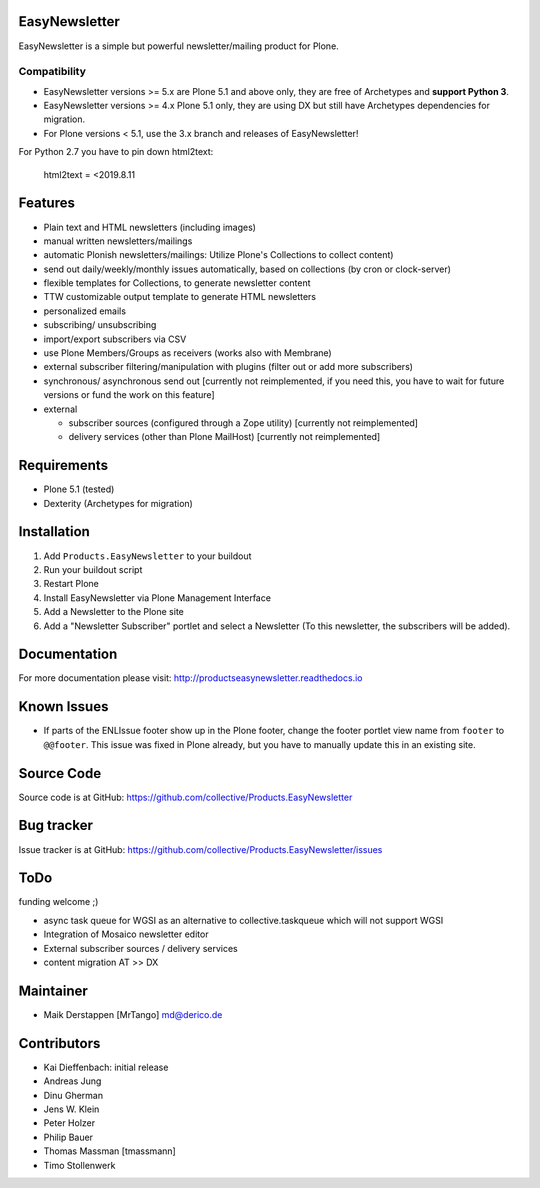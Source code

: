 EasyNewsletter
==============

.. image:: https://github.com/collective/Products.EasyNewsletter/workflows/Plone%20package/badge.svg
    :target: https://github.com/collective/Products.EasyNewsletter/actions

.. image:: https://coveralls.io/repos/github/collective/Products.EasyNewsletter/badge.svg?branch=master
    :target: https://coveralls.io/github/collective/Products.EasyNewsletter?branch=master
    
.. image:: https://img.shields.io/pypi/v/Products.EasyNewsletter.svg
    :target: https://pypi.python.org/pypi/Products.EasyNewsletter/
    :alt: Latest Version

.. image:: https://img.shields.io/pypi/status/Products.EasyNewsletter.svg
    :target: https://pypi.python.org/pypi/Products.EasyNewsletter/
    :alt: Egg Status

.. image:: https://img.shields.io/pypi/pyversions/Products.EasyNewsletter.svg?style=plastic   
    :alt: Supported - Python Versions

.. image:: https://img.shields.io/pypi/l/Products.EasyNewsletter.svg
    :target: https://pypi.python.org/pypi/Products.EasyNewsletter/
    :alt: License
    
.. image:: http://github-actions.40ants.com/collective/Products.EasyNewsletter/matrix.svg
    :target: https://github.com/collective/Products.EasyNewsletter

EasyNewsletter is a simple but powerful newsletter/mailing product for Plone.

Compatibility
-------------

* EasyNewsletter versions >= 5.x are Plone 5.1 and above only, they are free of Archetypes and **support Python 3**.
* EasyNewsletter versions >= 4.x Plone 5.1 only, they are using DX but still have Archetypes dependencies for migration.
* For Plone versions < 5.1, use the 3.x branch and releases of EasyNewsletter!

For Python 2.7 you have to pin down html2text:

    html2text = <2019.8.11


Features
========

* Plain text and HTML newsletters (including images)

* manual written newsletters/mailings

* automatic Plonish newsletters/mailings: Utilize Plone's Collections to collect content)

* send out daily/weekly/monthly issues automatically,
  based on collections (by cron or clock-server)

* flexible templates for Collections, to generate newsletter content

* TTW customizable output template to generate HTML newsletters

* personalized emails

* subscribing/ unsubscribing

* import/export subscribers via CSV

* use Plone Members/Groups as receivers (works also with Membrane)

* external subscriber filtering/manipulation with plugins (filter out or add more subscribers)

* synchronous/ asynchronous send out [currently not reimplemented, if you need this, you have to wait for future versions or fund the work on this feature]

* external

  * subscriber sources (configured through a Zope utility) [currently not reimplemented]
  * delivery services (other than Plone MailHost) [currently not reimplemented]


Requirements
============

* Plone 5.1 (tested)
* Dexterity (Archetypes for migration)


Installation
============

1. Add ``Products.EasyNewsletter`` to your buildout
2. Run your buildout script
3. Restart Plone
4. Install EasyNewsletter via Plone Management Interface
5. Add a Newsletter to the Plone site
6. Add a "Newsletter Subscriber" portlet and select a Newsletter
   (To this newsletter, the subscribers will be added).


Documentation
=============

For more documentation please visit: http://productseasynewsletter.readthedocs.io


Known Issues
============

* If parts of the ENLIssue footer show up in the Plone footer, change the footer portlet view name from ``footer`` to ``@@footer``. This issue was fixed in Plone already, but you have to manually update this in an existing site.


Source Code
===========

Source code is at GitHub: https://github.com/collective/Products.EasyNewsletter


Bug tracker
===========

Issue tracker is at GitHub: https://github.com/collective/Products.EasyNewsletter/issues

ToDo
====

funding welcome ;)

- async task queue for WGSI as an alternative to collective.taskqueue which will not support WGSI
- Integration of Mosaico newsletter editor
- External subscriber sources / delivery services
- content migration AT >> DX


Maintainer
==========

* Maik Derstappen [MrTango] md@derico.de


Contributors
============

* Kai Dieffenbach: initial release
* Andreas Jung
* Dinu Gherman
* Jens W. Klein
* Peter Holzer
* Philip Bauer
* Thomas Massman [tmassmann]
* Timo Stollenwerk
